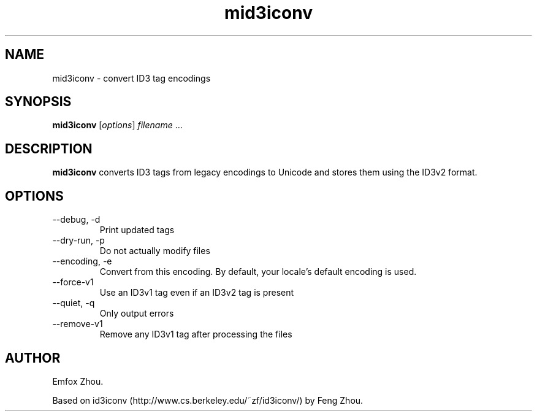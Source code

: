 .TH mid3iconv 1 "April 10th, 2006"
.SH NAME
mid3iconv \- convert ID3 tag encodings
.SH SYNOPSIS
\fBmid3iconv\fR [\fIoptions\fR] \fIfilename\fR ...
.SH DESCRIPTION
\fBmid3iconv\fR converts ID3 tags from legacy encodings to Unicode
and stores them using the ID3v2 format.
.SH OPTIONS
.IP \-\-debug,\ \-d
Print updated tags
.IP \-\-dry\-run,\ \-p
Do not actually modify files
.IP \-\-encoding,\ \-e
Convert from this encoding. By default, your locale's default encoding
is used.
.IP \-\-force\-v1
Use an ID3v1 tag even if an ID3v2 tag is present
.IP \-\-quiet,\ \-q
Only output errors
.IP \-\-remove\-v1
Remove any ID3v1 tag after processing the files
.SH AUTHOR
Emfox Zhou.
.PP
Based on id3iconv (http://www.cs.berkeley.edu/~zf/id3iconv/) by Feng Zhou.
